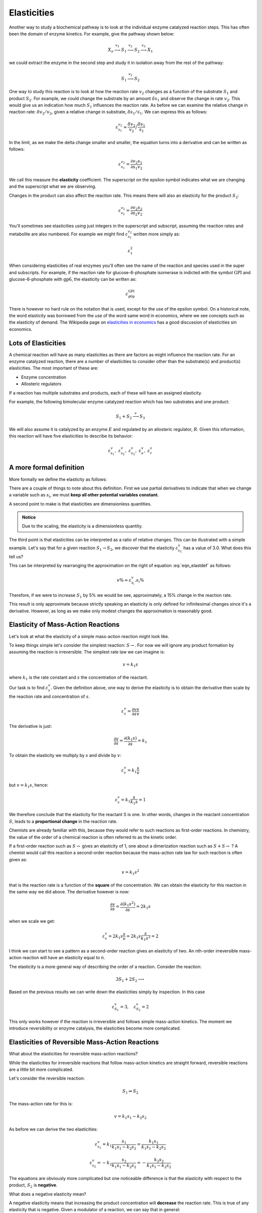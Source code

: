 .. default-role:: math 

Elasticities
============

Another way to study a biochemical pathway is to look at the individual enzyme catalyzed reaction steps. This
has often been the domain of enzyme kinetics. For example, give the pathway shown 
below:

.. math:: X_o \stackrel{v_1}{\longrightarrow} S_1 \stackrel{v_2}{\longrightarrow} S_2 \stackrel{v_3}{\longrightarrow} X_1

we could extract the enzyme in the second step and study it in isolation away from the rest of the pathway:

.. math:: S_1 \stackrel{v_2}{\longrightarrow} S_2

One way to study this reaction is to look at how the reaction rate `v_2` changes
as a function of the substrate `S_1` and product `S_2`. For example, we could change
the substrate by an amount `\delta s_1` and observe the change in rate `v_2`. This
would give us an indication how much `S_1` influences the reaction rate. As
before we can examine the relative change in reaction rate: `\delta v_2/v_2`, given a relative change
in substrate, `\delta s_1/s_1`. We can express this as follows:

.. math::

   \varepsilon^{v_2}_{s_1} \approx \frac{\delta v_2}{v_2}\Big/\frac{\delta s_1}{s_1} 

In the limit, as we make the delta change smaller and smaller, the equation turns into a derivative and can be written as follows:

.. math::

  \varepsilon^{v_2}_{s_1} = \frac{\partial v_2}{\partial s_1} \frac{s_1}{v_2}

We call this measure the **elasticity** coefficient. The superscript on the epsilon symbol indicates what we are changing and the
superscript what we are observing. 


Changes in the product can also affect the reaction rate. This means there will also an elasticity
for the product `S_2`:

.. math::

   \varepsilon^{v_2}_{s_2} = \frac{\partial v_2}{\partial s_2} \frac{s_2}{v_2}
   
You'll sometimes see elasticities using just integers in the superscript and subscript, assuming the reaction rates and metabolite are also numbered.
For example we might find `\varepsilon^{v_2}_{s_1}` written more simply as:

.. math::
   
   \varepsilon^{2}_{1}
   
When considering elasticities of real enzymes you'll often see the name of the reaction and species used in the super and subscripts. For example, if the 
reaction rate for glucose-6-phosphate isomerase is indicted with the symbol `\text{GPI}` and glucose-6-phosphate with `\text{gp6}`, the elasticity can be written as:

.. math::

  \varepsilon^{\text{GPI}}_{\text{g6p}}

There is however no hard rule on the notation that is used, except for the use of the epsilon symbol. On a historical 
note, the word elasticity was borrowed from the use of the word same word in economics, where we see concepts such as the elasticity of demand. The Wikipedia page
on `elasticities in economics <https://en.wikipedia.org/wiki/Elasticity_(economics)>`_ has a good discussion of elasticities sin economics. 

--------------------
Lots of Elasticities
--------------------

A chemical reaction will have as many elasticities as there are factors
as might influence the reaction rate. For an enzyme catalyzed reaction, there are 
a number of elasticities to consider other than the substrate(s) and product(s) elasticities.
The most important of these are:

* Enzyme concentration
* Allosteric regulators

If a reaction has multiple substrates and products, each of these will have an assigned elasticity.

For example, the following bimolecular enzyme catalyzed reaction which has two
substrates and one product:

.. math::

   S_1 + S_2 \stackrel{v}{\longrightarrow} S_3 

We will also assume it is catalyzed by an enzyme `E` and regulated by an allosteric regulator, `R`. Given this
information, this reaction will have five elasticities to describe its behavior:

.. math::

   \varepsilon^v_{s_1},\ \varepsilon^v_{s_2},\ \varepsilon^v_{s_3},\ \varepsilon^v_{e},\ \varepsilon^v_{r}  

------------------------
A more formal definition
------------------------

More formally we define the elasticity as follows:

.. math::
   :label: eqn_elastdef

   \varepsilon^v_{s_i} = \left( \frac{\partial v}{\partial s_i} \frac{s_i}{v}\right)_{s_j, s_k, \ldots} 
        = \left( \frac{\partial \ln v}{\partial \ln s_i}\right)_{s_i, s_k, \;dots} \approx \frac{v \%}{s_i \%} 

There are a couple of things to note about this definition. First we use partial derivatives to indicate that
when we change a variable such as `s_i`, we must **keep all other potential variables constant.**

A second point to make is that elasticities are dimensionless quantities. 

.. admonition:: Notice

   Due to the scaling, the elasticity is a dimensionless quantity.


The third point is that elasticities can be interpreted as a ratio of relative changes. This can be
illustrated with a simple example. Let's say that for a given reaction `S_1 \rightarrow S_2`, we discover that the
elasticity `\varepsilon^v_{s_1}` has a value of 3.0. What does this tell us?

This can be interpreted by rearranging the approximation on the right of equation :eq:`eqn_elastdef` as follows:

.. math::

   v\% \approx \varepsilon^v_{s_i} . s_i \%

Therefore, if we were to increase `S_1` by 5\% we would be see, approximately, a 15\% change in the reaction rate.

This result is only approximate because strictly speaking an elasticity is only defined for infinitesimal changes since it's a derivative.
However, as long as we make only modest changes the approximation is reasonably good.

-----------------------------------
Elasticity of Mass-Action Reactions
-----------------------------------

Let's look at what the elasticity of a simple mass-action reaction might look like.

To keep things simple let's consider the simplest reaction: `S \rightarrow`. For now we will ignore any product formation by 
assuming the reaction is irreversible.  The simplest rate law we can imagine is:

.. math::
  
   v = k_1 s 
   
where `k_1` is the rate constant and `s` the concentration of the reactant. 

Our task is to find `\varepsilon^v_s`. Given the definition above, one way to derive the elasticity is to obtain the derivative then scale by the reaction rate and concentration of `s`.

.. math::

   \varepsilon^v_s = \frac{\partial v}{\partial s} \frac{s}{v}
   
The derivative is just:

.. math::

   \frac{\partial v}{\partial s} = \frac{\partial (k_1 s)}{\partial s} = k_1
   
To obtain the elasticity we multiply by `s` and divide by `v`:

.. math::

   \varepsilon^v_s = k_1 \frac{s}{v}
   
but `v = k_1 s`, hence:

.. math::

   \varepsilon^v_s = k_1 \frac{s}{k_1 s} = 1
   
We therefore conclude that the elasticity for the reactant S is one. In other words, changes
in the reactant concentration `S`, leads to a **proportional change** in the reaction rate. 

Chemists are already familiar with this, because they would refer to such reactions as first-order reactions. In chemistry, the
value of the order of a chemical reaction is often referred to as the kinetic order. 

If a first-order reaction such as `S \rightarrow` gives an elasticity of 1, one about a dimerization reaction such as `S + S \rightarrow` ? A
chemist would call this reaction a second-order reaction because the mass-action rate law for such reaction is often given as:

.. math::
   
   v = k_1 s^2
   
that is the reaction rate is a function of the **square** of the concentration. We can obtain the elasticity for this reaction in the same
way we did above. The derivative however is now:

.. math::
   
   \frac{\partial v}{\partial s} = \frac{\partial (k_1 s^2)}{\partial s} = 2 k_1 s
   
when we scale we get:

.. math::

   \varepsilon^v_s = 2 k_1 s \frac{s}{v} = 2 k_1  s \frac{s}{k_1 s^2} = 2
   
I think we can start to see a pattern as a second-order reaction gives an elasticity of two. An nth-order irreversible mass-action reaction will have an elasticity equal to `n`.

The elasticity is a more general way of describing the order of a reaction.  Consider the reaction:

.. math::
   
   3 S_1 + 2 S_2 \longrightarrow
   
Based on the previous results we can write down the elasticities simply by inspection. In this case 

.. math::
   
   \varepsilon^v_{S_1} = 3, \quad \varepsilon^v_{S_2} = 2
   
This only works however if the reaction is irreversible and follows simple mass-action kinetics. The moment we introduce 
reversibility or enzyme catalysis, the elasticities become more complicated. 


------------------------------------------------
Elasticities of Reversible Mass-Action Reactions
------------------------------------------------

What about the elasticities for reversible mass-action reactions?

While the elasticities for irreversible reactions that follow mass-action kinetics are straight forward, reversible reactions are a little bit more complicated.

Let's consider the reversible reaction:

.. math::

   S_1 \rightleftharpoons S_2

The mass-action rate for this is:

.. math::

   v = k_1 s_1 - k_2 s_2
   
As before we can derive the two elasticities:
 
.. math::
 
   \varepsilon^v_{s_1} = k_1 \frac{s_1}{k_1 s_1 - k_2 s_2} = \frac{k_1 s_1}{k_1 s_1 - k_2 s_2}

.. math::

   \varepsilon^v_{s_2} = -k_2 \frac{s_2}{k_1 s_1 - k_2 s_2} = -\frac{k_2 s_2}{k_1 s_1 - k_2 s_2}

The equations are obviously more complicated but one noticeable difference is that the elasticity with respect to the product, `S_2` is **negative**.

What does a negative elasticity mean?

A negative elasticity means that increasing the product concentration will **decrease** the reaction rate. This is true of any elasticity that is negative. 
Given a modulator of a reaction, we can say that in general:

* Positive elasticities mean: increases in the modulator **increases** the reaction rate
* Negative elasticities mean: increases in the modulator **decreases** the reaction rate


---------------------------------------------------------
Elasticities of a Irreversible Enzyme Catalyzed Reaction
---------------------------------------------------------

Most reactions in a cell are catalyzed by enzymes. We should therefore consider what the elasticity of an enzyme catalyzed reaction might look like.

The simplest rate law for a enzyme catalyzed reaction is the irreversible Michaelis-Menten rate law. This isn't a rate law one might use to describe a reaction inside a cell 
because most reactions in a cell are not irreversible. Instead, we'd use the reversible version. For now, we'll consider the irreversible form as that is the easiest to understand.
The equation is given by:

.. math::
   
   v = \frac{V_m s}{K_m + s}
   
In this equation we have two constants, the `V_m` which represents the maximal rate the enzyme can catalyze the reaction and the `K_m`, often called the Michaelis constant is inversely related to 
how responsive the reaction rate is to the substrate concentration. If we plot the reaction rate as a function of substrate, as shown below, this will be become clearer. 

.. image:: ..\\images\\irrever_MM_plot.png
  :width: 420
  :align: center
  
|
  
The plot shows us that initially, the reaction rate appears to increase linearly as we increase the substrate concentration. However, as 
the substrate concentration increases, the rate of increase in the reaction rate slows now, ultimately reaching a plateau at the maximal rate. This
is when the enzyme is becomes saturate with substrate so that there is no more free enzyme left to increase the rate further. 

Another way to interpreted the `K_m` is that it is the concentration of substrate that gives half the maximal velocity. That means a high `K_m` means we need a 
high substrate concentration to reach half the maximal velocity.

The elasticity can be derived as before by differentiating the rate law and scaling. First, lets obtain the derivative:

.. math::

   \frac{\partial v}{\partial s} = \frac{V_m K_m}{(K_m + s)^2}
   
next we multiply by `s` and divide by `v`, this gives us, after some simplification, the following elasticity:

.. math::   

  \varepsilon^v_s = \frac{K_m}{K_m + s} 

The substrate elasticity shows a range of values from zero at high substrate concentrations to one at low substrate concentrations. 
When the enzyme is near saturation it is naturally unresponsive to further changes in substrate concentration, hence the elasticity is 
near zero. 

The reaction behaves as a zero-order reaction at this point. When the elasticity is close to one at low `S`, the reaction behaves with 
first-order kinetics. 

In addition, the reaction order changes depending on the substrate concentration.

It is interesting to note that when `s = K_m`, the elasticity is equal to 0.5:

.. math::

  \text{when } s = K_m,\ \text{then }\ \varepsilon^v_s = 0.5

The plots below illustrate how the elasticity relates to the slow of the rate curve (A) and  how the elasticity changes
as a function of substrate concentration(B). In this case the plots were generated using a `K_m = 4` and `V_m = 1`.

.. image:: ..\\images\\irrever_MM_elast_plot.png
  :width: 600
  :align: center
  
|

We're not going to say much at this point about the case when the enzyme catalyzed reaction is reversible. That discussed in the intermediate topics section. 

However, it is true that for a reversible enzyme catalyzed reaction, the elasticity with respect to the product will be negative. 

* Substrate elasticity `\varepsilon^v_s > 0`
* Product elasticity `\varepsilon^v_p < 0`







